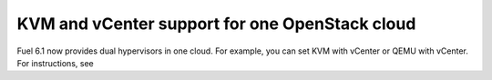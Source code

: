 .. _dual-hyperv-support:

KVM and vCenter support for one OpenStack cloud
-----------------------------------------------

Fuel 6.1 now provides dual hypervisors in one cloud.
For example, you can set KVM with vCenter or QEMU with
vCenter. For instructions, see